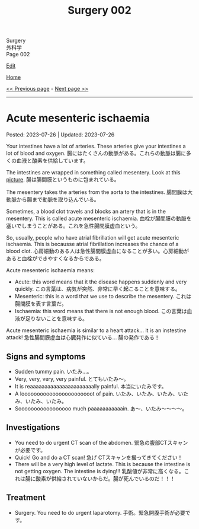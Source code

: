 #+TITLE: Surgery 002

#+BEGIN_EXPORT html
<div class="engt">Surgery</div>
<div class="japt">外科学</div>
<div class="engt">Page 002</div>
#+END_EXPORT

[[https://github.com/ahisu6/ahisu6.github.io/edit/main/src/s/002.org][Edit]]

[[file:./index.org][Home]]

[[file:./001.org][<< Previous page]] - [[file:./003.org][Next page >>]]

-----

#+TOC: headlines 2


* Acute mesenteric ischaemia
:PROPERTIES:
:CUSTOM_ID: org04dab65
:END:

Posted: 2023-07-26 | Updated: 2023-07-26

Your intestines have a lot of arteries. These arteries give your intestines a lot of blood and oxygen. @@html:<span class="ja">腸にはたくさんの動脈がある。これらの動脈は腸に多くの血液と酸素を供給しています。</span>@@

The intestines are wrapped in something called mesentery. Look at this [[https://drive.google.com/uc?export=view&id=13yA8QIxCtbDdeC6HWo8qwwhHcNnehbaE][picture]]. @@html:<span class="ja">腸は腸間膜というものに包まれている。</span>@@

The mesentery takes the arteries from the aorta to the intestines. @@html:<span class="ja">腸間膜は大動脈から腸まで動脈を取り込んでいる。</span>@@

Sometimes, a blood clot travels and blocks an artery that is in the mesentery. This is called acute mesenteric ischaemia. @@html:<span class="ja">血栓が腸間膜の動脈を塞いでしまうことがある。これを急性腸間膜虚血という。</span>@@

So, usually, people who have atrial fibrillation will get acute mesenteric ischaemia. This is becausse atrial fibrillation increases the chance of a blood clot. @@html:<span class="ja">心房細動のある人は急性腸間膜虚血になることが多い。心房細動があると血栓ができやすくなるからである。</span>@@

Acute mesenteric ischaemia means:
- Acute: this word means that it the disease happens suddenly and very quickly. @@html:<span class="ja">この言葉は、病気が突然、非常に早く起こることを意味する。</span>@@
- Mesenteric: this is a word that we use to describe the mesentery. @@html:<span class="ja">これは腸間膜を表す言葉だ。</span>@@
- Ischaemia: this word means that there is not enough blood. @@html:<span class="ja">この言葉は血液が足りないことを意味する。</span>@@

Acute mesenteric ischaemia is similar to a heart attack... it is an instestine attack! @@html:<span class="ja">急性腸間膜虚血は心臓発作に似ている... 腸の発作である！</span>@@

** Signs and symptoms
:PROPERTIES:
:CUSTOM_ID: org240853c
:END:

- Sudden tummy pain. @@html:<span class="ja">いたみ...。</span>@@
- Very, very, very, very painful. @@html:<span class="ja">とてもいたみ～。</span>@@
- It is reaaaaaaaaaaaaaaaaaaaaaally painful. @@html:<span class="ja">本当にいたみです。</span>@@
- A looooooooooooooooooooooot of pain. @@html:<span class="ja">いたみ、いたみ、いたみ、いたみ、いたみ、いたみ。</span>@@
- Sooooooooooooooooo much paaaaaaaaaaain. @@html:<span class="ja">あ～、いたみ～～～～。</span>@@

** Investigations
:PROPERTIES:
:CUSTOM_ID: org1588d31
:END:

- You need to do urgent CT scan of the abdomen. @@html:<span class="ja">緊急の腹部CTスキャンが必要です。</span>@@
- Quick! Go and do a CT scan! @@html:<span class="ja">急げ CTスキャンを撮ってきてください！</span>@@
- There will be a very high level of lactate. This is because the intestine is not getting oxygen. The intestine is dying!!! @@html:<span class="ja">乳酸値が非常に高くなる。これは腸に酸素が供給されていないからだ。腸が死んでいるのだ！！！</span>@@

** Treatment
:PROPERTIES:
:CUSTOM_ID: orge2f3805
:END:

- Surgery. You need to do urgent laparotomy. @@html:<span class="ja">手術。緊急開腹手術が必要です。</span>@@
